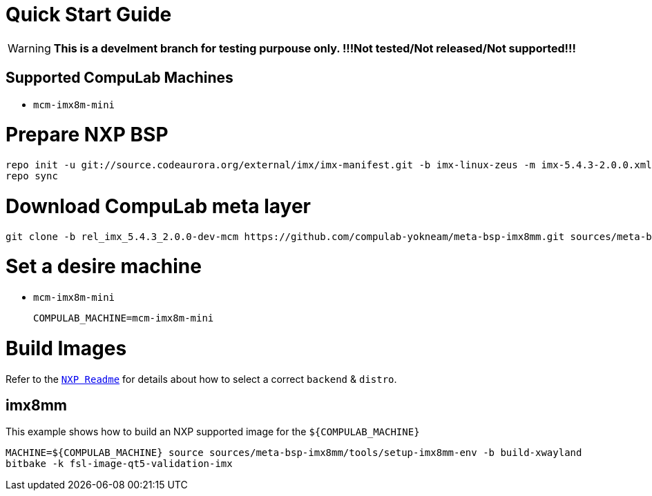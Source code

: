 # Quick Start Guide

WARNING: **This is a develment branch for testing purpouse only. !!!Not tested/Not released/Not supported!!!**

## Supported CompuLab Machines

* `mcm-imx8m-mini`

# Prepare NXP BSP
[source,console]
repo init -u git://source.codeaurora.org/external/imx/imx-manifest.git -b imx-linux-zeus -m imx-5.4.3-2.0.0.xml
repo sync

# Download CompuLab meta layer
[source,console]
git clone -b rel_imx_5.4.3_2.0.0-dev-mcm https://github.com/compulab-yokneam/meta-bsp-imx8mm.git sources/meta-bsp-imx8mm/

# Set a desire machine
* `mcm-imx8m-mini`
[source,console]
COMPULAB_MACHINE=mcm-imx8m-mini

# Build Images
Refer to the https://source.codeaurora.org/external/imx/meta-imx/tree/README?h=zeus-5.4.3-2.0.0[`NXP Readme`] for details about how to select a correct `backend` & `distro`.

## imx8mm
This example shows how to build an NXP supported image for the `${COMPULAB_MACHINE}`
[source,console]
MACHINE=${COMPULAB_MACHINE} source sources/meta-bsp-imx8mm/tools/setup-imx8mm-env -b build-xwayland
bitbake -k fsl-image-qt5-validation-imx
